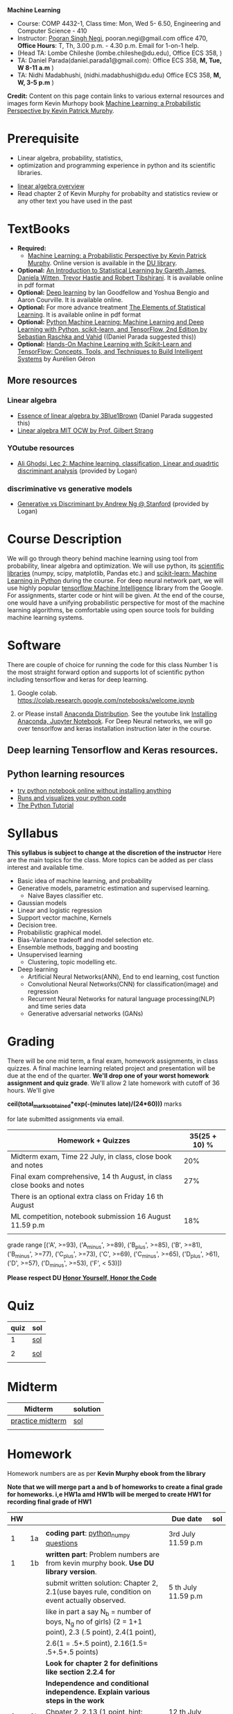 *Machine Learning*
  - Course:   COMP 4432-1, Class time: Mon, Wed 5- 6.50, Engineering and Computer Science - 410
  - Instructor: [[https://sites.google.com/site/poorannegi/][Pooran Singh Negi]], pooran.negi@gmail.com office 470, *Office Hours*:  T, Th,  3.00 p.m. - 4.30 p.m. Email for 1-on-1 help.
  - (Head TA: Lombe Chileshe (lombe.chileshe@du.edu), Office ECS 358, )
  - TA: Daniel Parada(daniel.parada1@gmail.com): Office ECS 358, *M, Tue, W 8-11 a.m*  )
  - TA:  Nidhi Madabhushi, (nidhi.madabhushi@du.edu) Office ECS 358, *M, W, 3-5 p.m*  )

*Credit:* Content on this page contain links to various external resources and images form Kevin Murhopy book  [[https://www.cs.ubc.ca/~murphyk/MLbook/][Machine Learning: a Probabilistic Perspective by Kevin Patrick Murphy]].

* Prerequisite
 - Linear algebra, probability, statistics,
 - optimization and  programming experience in python and its scientific libraries.
-  [[http://cs229.stanford.edu/section/cs229-linalg.pdf][linear algebra overview]] 
-  Read chapter 2 of Kevin Murphy for probabilty and statistics review or any other text you have used in the past
* TextBooks
- *Required:*
  -  [[https://www.cs.ubc.ca/~murphyk/MLbook/][Machine Learning: a Probabilistic Perspective by Kevin Patrick Murphy]]. Online version is available in the [[https://library.du.edu/][DU library]].
- *Optional:*  [[http://www-bcf.usc.edu/~gareth/ISL/][An Introduction to Statistical Learning by Gareth James, Daniela Witten, Trevor Hastie and Robert Tibshirani]]. It is available online in pdf format
- *Optional:*  [[http://www.deeplearningbook.org/][Deep learning]]  by Ian Goodfellow and Yoshua Bengio and Aaron Courville.   It is available online.
- *Optional:* For more advance treatment [[https://web.stanford.edu/~hastie/ElemStatLearn/][The Elements of Statistical Learning]]. It is available online in pdf format   
- *Optional:* [[https://www.amazon.com/Python-Machine-Learning-Sebastian-Raschka/dp/1787125939/ref=tmm_pap_swatch_0?_encoding=UTF8&qid=&sr=][Python Machine Learning: Machine Learning and Deep Learning with Python, scikit-learn, and TensorFlow, 2nd Edition by  Sebastian Raschka and  Vahid]] ((Daniel Parada suggested this))
- *Optional:* [[https://www.amazon.com/gp/product/B06XNKV5TS/ref=dbs_a_def_rwt_hsch_vapi_tkin_p1_i0][Hands-On Machine Learning with Scikit-Learn and TensorFlow: Concepts, Tools, and Techniques to Build Intelligent Systems]] by Aurélien Géron
** More resources
*** Linear algebra
- [[https://www.youtube.com/watch?v=fNk_zzaMoSs&list=PLZHQObOWTQDPD3MizzM2xVFitgF8hE_ab][Essence of linear algebra by 3Blue1Brown]] (Daniel Parada suggested this)
- [[https://ocw.mit.edu/courses/mathematics/18-06-linear-algebra-spring-2010/][Linear algebra MIT OCW by Prof. Gilbert Strang]] 


*** YOutube resources
- [[https://www.youtube.com/watch?v=_m7TMkzZzus][Ali Ghodsi, Lec 2: Machine learning. classification, Linear and quadrtic discriminant analysis]] (provided by Logan)
*** discriminative vs generative models
 - [[http://ai.stanford.edu/~ang/papers/nips01-discriminativegenerative.pdf?source=post_page---------------------------][Generative vs Discriminant by Andrew Ng @ Stanford]] (provided by Logan)



* Course Description
We will go through theory behind
machine learning using tool from probability, linear algebra and optimization.
We will use python, its [[https://www.scipy.org/][scientific libraries]] (numpy, scipy, matplotlib, Pandas etc.)
and [[http://scikit-learn.org/stable/][scikit-learn: Machine Learning in Python]] during the course. For deep neural network part, we will use
highly popular [[https://www.tensorflow.org/][tensorflow Machine Intelligence]] library from the Google. For assignments, starter code  or hint will be given. 
At the end of the course, one would have a unifying probabilistic perspective for most of the machine learning algorithms, be comfortable using open source tools for building machine learning systems.

* Software
There are couple of choice for running the code for this class
 Number 1 is the most straight forward option and supports lot of scientific python including tensorflow and keras for deep learning.
1. Google colab.  https://colab.research.google.com/notebooks/welcome.ipynb

2. or Please install [[https://www.anaconda.com/distribution/#download-section][Anaconda Distribution]]. See the youtube link [[https://www.youtube.com/watch?v=OOFONKvaz0A][Installing Anaconda, Jupyter Notebook]]. For Deep Neural networks, we will go over tensorlfow and keras installation instruction later in the course.

** Deep learning Tensorflow and Keras resources.



** Python learning resources
   - [[https://try.jupyter.org/][try python notebook online without installing anything]]
   - [[http://pythontutor.com/live.html#mode%3Dedit][Runs and visualizes your python code]]
   - [[https://docs.python.org/3/tutorial/index.html][The Python Tutorial]]  
* Syllabus
*This syllabus is subject to change at the discretion of the instructor*
Here are the main topics for the class. More topics can be added as per class interest and available time.
- Basic idea of machine learning, and probability
- Generative models, parametric estimation and supervised learning.
  - Naive Bayes classifier etc.
- Gaussian models
- Linear and logistic regression
- Support vector machine, Kernels
- Decision tree.
- Probabilistic graphical model.
- Bias-Variance tradeoff and model selection etc.
- Ensemble methods, bagging and boosting
- Unsupervised learning
  - Clustering, topic modelling etc.
- Deep learning
  - Artificial Neural Networks(ANN), End to end learning, cost function
  - Convolutional Neural Networks(CNN) for classification(image) and regression
  - Recurrent Neural Networks for natural language processing(NLP) and time series data
  - Generative adversarial networks (GANs) 

* Grading
There will be one mid term, a final exam, homework assignments, in class quizzes. A final machine learning related project
 and presentation will be due at the end of the quarter.
*We'll drop one of your worst homework assignment and quiz grade*.
We'll allow 2 late homework with cutoff of 36 hours. We'll give

 *ceil(total_marks_obtained*exp(-(minutes late)/(24*60)))* marks

  for  late submitted assignments via email.


|-------------------------------------------------------------------------+---------------|
| Homework + Quizzes                                                      | 35(25 + 10) % |
|-------------------------------------------------------------------------+---------------|
| Midterm exam,  Time  22 July, in class, close book and notes            |           20% |
|-------------------------------------------------------------------------+---------------|
| Final exam comprehensive,  14 th August, in class close books and notes |           27% |
|-------------------------------------------------------------------------+---------------|
| There is an optional extra class on Friday  16 th August                |               |
|-------------------------------------------------------------------------+---------------|
| ML competition, notebook submission 16 August 11.59 p.m                 |           18% |
|                                                                         |               |
|-------------------------------------------------------------------------+---------------|


grade range [('A', >=93), ('A_minus', >=89), ('B_plus', >=85), ('B', >=81), ('B_minus', >=77), ('C_plus', >=73), ('C', >=69), ('C_minus', >=65),
 ('D_plus', >61), ('D', >=57), ('D_minus', >=53),  ('F', < 53)])


*Please respect DU [[https://www.du.edu/studentlife/studentconduct/honorcode.html][Honor Yourself, Honor the Code]]*




* Quiz
|------+-----|
| quiz | sol |
|------+-----|
|    1 | [[./hws/quiz1_3rdJuly_2019_sol.pdf][sol]] |
|      |     |
|------+-----|
|    2 | [[./hws/quiz2_15_july_2019_sol.pdf][sol]] |
|      |     |

* Midterm
| Midterm          | solution |
|------------------+----------|
| [[./hws/midterm_2019_practice.pdf][practice midterm]] | [[./hws/midterm_2019_practice_sol.pdf][sol]]      |
|------------------+----------|
|                  |          |

* Homework
Homework numbers are as per *Kevin Murphy ebook from the library*

*Note that we will merge part a and b of homeworks  to create a final grade for homeworks. i,e HW1a amd HW1b will be merged to create HW1 for recording final grade of HW1*
| HW |    |                                                                                                          | Due date               | sol |
|----+----+----------------------------------------------------------------------------------------------------------+------------------------+-----|
|    |    |                                                                                                          |                        |     |
|  1 | 1a | *coding part*:  [[https://colab.research.google.com/github/psnegi/ml_s2019/blob/master/hws/hw1a_python_numpy_questions.ipynb][python_numpy questions]]                                                                   | 3rd July 11.59 p.m     |     |
|----+----+----------------------------------------------------------------------------------------------------------+------------------------+-----|
|  1 | 1b | *written part*: Problem numbers are from kevin murphy book. *Use DU  library version*.                   |                        |     |
|    |    | submit written solution: Chapter 2, 2.1(use bayes rule, condition on event actually observed.            | 5 th July 11.59 p.m    |     |
|    |    | like in part a say N_b = number of boys, N_g no of girls) (2 = 1+1 point), 2.3 (.5 point), 2.4(1 point), |                        |     |
|    |    | 2.6(1 = .5+.5 point), 2.16(1.5= .5+.5+.5 points)                                                         |                        |     |
|    |    | *Look for chapter 2 for definitions like section 2.2.4 for*                                              |                        |     |
|    |    | *Independence and conditional independence.  Explain various steps in the work*                          |                        |     |
|----+----+----------------------------------------------------------------------------------------------------------+------------------------+-----|
|  2 | 2b | Chpater 2,    2.13 (1 point, hint: I(X,Y) = H(X) + H(Y) - H(X,Y))                                        | 12 th July 11.59 p.m   |     |
|    |    | chapter 3,    3.6 (1 point), 3.7(1 point each), 3.11(.5 point each), 3.20(.5 point each),                |                        |     |
|----+----+----------------------------------------------------------------------------------------------------------+------------------------+-----|
|  2 | 2a | [[./hws/implementing_naive_bayes_airlines_sentiment.ipynb][implementing naive bayes airlines sentiment]]                                                              | 22 th July   11.59 p.m |     |
|----+----+----------------------------------------------------------------------------------------------------------+------------------------+-----|
|  3 | 3a | [[https://colab.research.google.com/github/psnegi/ml_s2019/blob/master/hws/QDA.ipynb][implementating QDA notebook]]                                                                              | 24 th July 11.59 p..m  |     |
|----+----+----------------------------------------------------------------------------------------------------------+------------------------+-----|
|  3 | 3b | Q1 (2 point)- Prove that If $Σ_c$ (covariance matrix for class c) is                                     | 20 th July 11.59  a.m  |     |
|    |    | diagonal, then Gaussian discriminant analysis is equivalent to naive Bayes.                              |                        |     |
|    |    | From the book 4.1 (1 point )(look into section 2.5.1 for definition of                                   |                        |     |
|    |    | correlation coefficient), 4.14(2 point .5 points each)                                                   |                        |     |
|    |    | 4.21(2 = 1 + 1 point ), 4.22(1 = .5+.5 point),                                                           |                        |     |
|----+----+----------------------------------------------------------------------------------------------------------+------------------------+-----|
|    |    |                                                                                                          |                        |     |
|  4 | a  | [[https://colab.research.google.com/github/psnegi/ml_s2019/blob/master/hws/linear_regression_hw4_a.ipynb][linear ridge regression using tensorflow]]                                                                 | 31 July 11.59          |     |
|    |    |                                                                                                          |                        |     |
|----+----+----------------------------------------------------------------------------------------------------------+------------------------+-----|
|  4 | b  | (2 points) From the book using equations 7.30, 7.31 derive equation 7.32(ridge regression)               | 2 August 11.59 p.m     |     |
|    |    | 7.2 (1 point)(check the formula for W in the book. X transpose is missing)                               |                        |     |
|    |    | 7.4 (2 point), 7.9 (2=1.5+.5 points), 8.3(2 = .5 + 1.5 + 1 points )                                      |                        |     |
|----+----+----------------------------------------------------------------------------------------------------------+------------------------+-----|
|  5 | a  | [[https://colab.research.google.com/github/psnegi/ml_s2019/blob/master/hws/hw5a_tensorflow_multi_class_logistic_regression.ipynb][tensorflow multiclass logistic regression]]                                                                | 8 th August 11.59 p.m  |     |
|----+----+----------------------------------------------------------------------------------------------------------+------------------------+-----|
|  5 | b  | [[https://colab.research.google.com/github/psnegi/ml_s2019/blob/master/hws/HW5b_PCA_LDA.ipynb][LDA PCA]]                                                                                                  | 10 th August 11.59 pm  |     |
|----+----+----------------------------------------------------------------------------------------------------------+------------------------+-----|
|    |    |                                                                                                          |                        |     |
|    |    | [[https://colab.research.google.com/github/psnegi/ml_s2019/blob/master/hws/ml_competition_and_sample_code.ipynb][ml competition notebook and sample code]]                                                                  | 16 th August 11.59 p.m |     |
|----+----+----------------------------------------------------------------------------------------------------------+------------------------+-----|
|  6 | a  |                                                                                                          |                        |     |
|----+----+----------------------------------------------------------------------------------------------------------+------------------------+-----|
|  6 | b  | [[./hws/hw6b.pdf][Written homework]]                                                                                         | 13 th August 11.59     |     |
|----+----+----------------------------------------------------------------------------------------------------------+------------------------+-----|
|    |    |                                                                                                          |                        |     |
* Course Lectures


| Date        | Required Reading assignment                                                                 | uploaded slides/notebooks                                                                                                         |
|-------------+---------------------------------------------------------------------------------------------+-----------------------------------------------------------------------------------------------------------------------------------|
| 24 June     | Read chapter 1 of Kevin Murphy and Basic of probability from chapter 2 upto 2.4.1 and 2.4.6 | Review basic linear algebra, notion of do product and similarity. This is very fundamental and we'll use it a lot.                |
|             | Detail [[https://scipy-lectures.org/][Scipy Lecture Notes]] . Practice 1.3.1 and 1.3.2, 1.4.1 to 1.4.2.8 in Jupyter notebook | properties of vectors, matrices and connection between them, notion of linear combinations and spanned space.                     |
|             |                                                                                             | Reviewed common discrete random variables.                                                                                        |
|             |                                                                                             | Review assignment about eigen value and vectors, SVD, positive definite matrices from your linear algebra notes.                  |
|             |                                                                                             | continuous distributions like normal, multi-variate normal, beta, dirichlet .                                                     |
|-------------+---------------------------------------------------------------------------------------------+-----------------------------------------------------------------------------------------------------------------------------------|
| 26 June     | section 2.2, 2.3, 2.4[.1, .2, .3, .4, .5, .6], 2.5[.1, .2, .4], 2.6.1, 2.8 of kevin Murphy  | Basic machine learning categories. Generative classifiers.                                                                        |
|             | 3.1-3.2.4                                                                                   | Bayesian concept learning.                                                                                                        |
|             |                                                                                             | [[https://colab.research.google.com/github/psnegi/ml_s2019/blob/master/notebooks/lecture1_24june/ml_motivation.ipynb][ml motivation notebook]]                                                                                                            |
|             |                                                                                             | [[https://colab.research.google.com/github/psnegi/ml_s2019/blob/master/notebooks/lecture1_24june/numpy_basics.ipynb][numpy basic notebook]]                                                                                                              |
|             |                                                                                             | [[https://colab.research.google.com/github/psnegi/ml_s2019/blob/master/notebooks/lecture2_26june/Generative_model.ipynb][generative models notebook]]                                                                                                        |
|-------------+---------------------------------------------------------------------------------------------+-----------------------------------------------------------------------------------------------------------------------------------|
| 1 st July   |                                                                                             | [[https://colab.research.google.com/github/psnegi/ml_s2019/blob/master/notebooks/lecture3_1July/note_probabiliy_and_information_theory.ipynb][information theory, beta dist, mle, map]]                                                                                           |
|             |                                                                                             |                                                                                                                                   |
|-------------+---------------------------------------------------------------------------------------------+-----------------------------------------------------------------------------------------------------------------------------------|
| 3rd July    | Rest of chapter 3                                                                           | MLE and MAP estimation of parameters, selection of prior                                                                          |
|             |                                                                                             | Here is the [[https://www.khanacademy.org/math/multivariable-calculus/applications-of-multivariable-derivatives/constrained-optimization/a/lagrange-multipliers-examples][link]] to mechanics of Lagrangian multiplier. For more detail see                                                       |
|             |                                                                                             | This link at [[https://metacademy.org/graphs/concepts/lagrange_duality#focus%25253Dlagrange_multipliers&mode%25253Dlearn][metacademy]]. Go over free section.                                                                                    |
|             |                                                                                             | If you want to go over optimization theory in detail                                                                              |
|             |                                                                                             | here is the [[https://web.stanford.edu/~boyd/cvxbook/][link]] to the book by prof. Stephen Boyd and Lieven Vandenberghe.                                                       |
|             |                                                                                             | Checkout the Stanford related link.                                                                                               |
|-------------+---------------------------------------------------------------------------------------------+-----------------------------------------------------------------------------------------------------------------------------------|
| 8 th July   | k. M. book 4.1 upto 4.2.5                                                                   |                                                                                                                                   |
|             |                                                                                             | [[https://colab.research.google.com/github/psnegi/ml_s2019/blob/master/notebooks/lecture5_8July/MVN_demo.ipynb][MVN demo]]                                                                                                                          |
|-------------+---------------------------------------------------------------------------------------------+-----------------------------------------------------------------------------------------------------------------------------------|
| 10 th July  |                                                                                             | Covered modelling class-conditional densities using multi-variate Gaussian  distribution(Gaussian discriminant analysis, QDA,LDA) |
|             |                                                                                             | Idea of decision boundary and discriminant function.                                                                              |
|-------------+---------------------------------------------------------------------------------------------+-----------------------------------------------------------------------------------------------------------------------------------|
|             |                                                                                             | [[https://colab.research.google.com/github/psnegi/ml_s2019/blob/master/notebooks/lecture7_15th_july/polynomial_features.ipynb][polynomial fitting issue]]                                                                                                          |
| 15 th July  | K.M. book  7.1- 7.3.3, 7.5.1                                                                |                                                                                                                                   |
|             |                                                                                             | Started Linear model, MLE estimation of parameters.                                                                               |
|             |                                                                                             |                                                                                                                                   |
|             |                                                                                             | [[http://www.sci.utah.edu/~gerig/CS6640-F2012/Materials/pseudoinverse-cis61009sl10.pdf][Here is the link to Psedo-Inverse I talked about Least Squares, Pseudo-Inverses SVD]]                                               |
|-------------+---------------------------------------------------------------------------------------------+-----------------------------------------------------------------------------------------------------------------------------------|
| 17 th July  | 8.1, 8.2, 8.3.1-8.3.3                                                                       | Linear model. MAP estimate. Gaussian prior(Ridge regression), Laplace prior(LASSO). Geometric interpretation.                     |
|             |                                                                                             | How linear model can be extended to nonlinear model and polynomial fitting issue.                                                 |
|             |                                                                                             | Convex sets and functions. Started discriminative models(logistic model ...)                                                      |
|             |                                                                                             |                                                                                                                                   |
|-------------+---------------------------------------------------------------------------------------------+-----------------------------------------------------------------------------------------------------------------------------------|
|             |                                                                                             |                                                                                                                                   |
| 22 nd July  | In class, close notebook Midterm                                                            |                                                                                                                                   |
|-------------+---------------------------------------------------------------------------------------------+-----------------------------------------------------------------------------------------------------------------------------------|
| 24 th July  |                                                                                             | [[https://colab.research.google.com/github/psnegi/ml_s2019/blob/master/notebooks/lecture24th_july/tensorflow_overview.ipynb][Tensorflow overview]]                                                                                                               |
|             |                                                                                             | [[https://colab.research.google.com/github/psnegi/ml_s2019/blob/master/notebooks/lecture24th_july/tensorflow_examples.ipynb][tensorflow examples]]                                                                                                               |
|             | Optional reading                                                                            |                                                                                                                                   |
|             | - [[https://towardsdatascience.com/understanding-learning-rates-and-how-it-improves-performance-in-deep-learning-d0d4059c1c10][Understanding Learning Rates and How It Improves Performance in Deep Learning]]             | [[https://arxiv.org/pdf/1712.09913.pdf][Visualizing the Loss Landscape of Neural Nets]]                                                                                     |
|             | - [[https://arxiv.org/abs/1704.00109][Snapshot Ensembles: Train 1, get M for free]]                                               |                                                                                                                                   |
|             | - [[https://blog.paperspace.com/intro-to-optimization-momentum-rmsprop-adam/][Intro to optimization in deep learning: Momentum, RMSProp and Adam]]                        | Finished MLE for logistic regression,                                                                                             |
|             |                                                                                             | Gradient descent, stochastic gradient descent                                                                                     |
|             |                                                                                             | mini-batch gradient descent in the context of convex and non-convex  loss function optimization.                                  |
|             |                                                                                             |                                                                                                                                   |
|             |                                                                                             | Some issue like getting out of local minima and handling saddle points                                                            |
|             |                                                                                             |                                                                                                                                   |
|             |                                                                                             | Started tensorflow for building machine learning models.                                                                          |
|-------------+---------------------------------------------------------------------------------------------+-----------------------------------------------------------------------------------------------------------------------------------|
| 29 th July  | 8.3.6, 8.3.7, 8.6.3- 8.6.3.2                                                                | Finished multiclass logistic regression, and PCA                                                                                  |
|-------------+---------------------------------------------------------------------------------------------+-----------------------------------------------------------------------------------------------------------------------------------|
| 31 July     | 12.2                                                                                        | Finished Fisher LDA and and started kernel                                                                                        |
|-------------+---------------------------------------------------------------------------------------------+-----------------------------------------------------------------------------------------------------------------------------------|
| 5th August  | 8.6.3,  14.1 - 14.5                                                                         | [[https://kevinzakka.github.io/2016/07/13/k-nearest-neighbor/][KNN link]]. Covered kernel and classification and regression SVM. Please go through                                                 |
|             |                                                                                             | kernel ridge regression, kernel PCA and classification SVM  in the book.                                                          |
|             |                                                                                             | Please read soft margin svm from book.                                                                                            |
|             |                                                                                             | This is the paper we talked about in the context of XOR problem. This paper is not related to the coursework.                     |
|             |                                                                                             | It is optional. [[https://arxiv.org/abs/1603.05279][XNOR-Net: ImageNet Classification Using Binary Convolutional Neural Networks]]                                      |
|-------------+---------------------------------------------------------------------------------------------+-----------------------------------------------------------------------------------------------------------------------------------|
| 7 th August | K. M. book 5.7 upto 5.7.2.2                                                                 | [[https://colab.research.google.com/github/psnegi/ml_s2019/blob/master/notebooks/lecture7th_august/bayes_decision.ipynb][Bayes decision theory notebook]]                                                                                                    |
|             |                                                                                             | Covered Bayesian decision theory, confusion matrix, issue with accuracy                                                           |
|             |                                                                                             | and idea of recall, precision and merging them(F1, Fb score) and ROC(AUC) curve                                                   |
|-------------+---------------------------------------------------------------------------------------------+-----------------------------------------------------------------------------------------------------------------------------------|
|             |                                                                                             |                                                                                                                                   |
